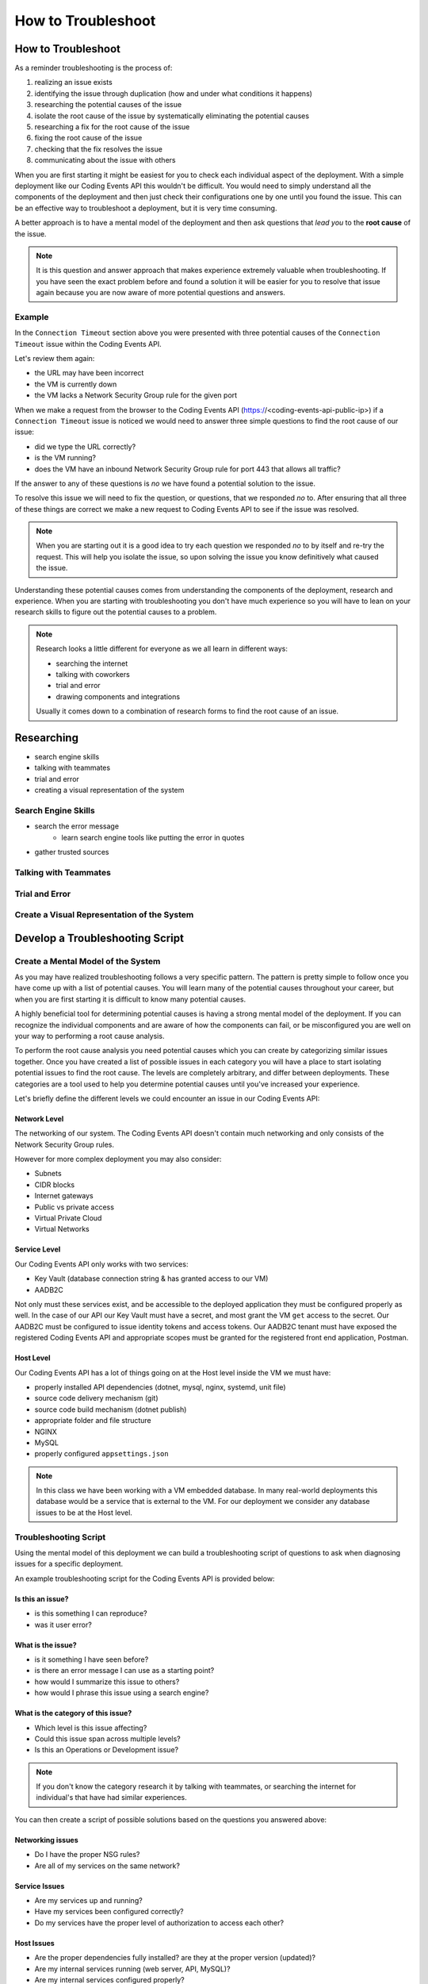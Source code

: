 ===================
How to Troubleshoot
===================

How to Troubleshoot
===================

As a reminder troubleshooting is the process of:

#. realizing an issue exists
#. identifying the issue through duplication (how and under what conditions it happens)
#. researching the potential causes of the issue
#. isolate the root cause of the issue by systematically eliminating the potential causes
#. researching a fix for the root cause of the issue
#. fixing the root cause of the issue
#. checking that the fix resolves the issue
#. communicating about the issue with others

.. know your tools
.. build a mental model of the system to come up with potential causes of issues
.. build a troubleshooting script to assist in discovering potential causes of issues
.. research error messages and strange behavior to learn about new potential causes of issues
.. research solutions to potential causes of issues
.. isolate the root cause of the issue by eliminating potential causes
.. communicate issue with others

When you are first starting it might be easiest for you to check each individual aspect of the deployment. With a simple deployment like our Coding Events API this wouldn't be difficult. You would need to simply understand all the components of the deployment and then just check their configurations one by one until you found the issue. This can be an effective way to troubleshoot a deployment, but it is very time consuming.

A better approach is to have a mental model of the deployment and then ask questions that *lead you* to the **root cause** of the issue. 

.. admonition:: Note

   It is this question and answer approach that makes experience extremely valuable when troubleshooting. If you have seen the exact problem before and found a solution it will be easier for you to resolve that issue again because you are now aware of more potential questions and answers.

Example
-------

In the ``Connection Timeout`` section above you were presented with three potential causes of the ``Connection Timeout`` issue within the Coding Events API.

Let's review them again:

- the URL may have been incorrect
- the VM is currently down
- the VM lacks a Network Security Group rule for the given port

When we make a request from the browser to the Coding Events API (https://<coding-events-api-public-ip>) if a ``Connection Timeout`` issue is noticed we would need to answer three simple questions to find the root cause of our issue:

- did we type the URL correctly?
- is the VM running?
- does the VM have an inbound Network Security Group rule for port 443 that allows all traffic?

If the answer to any of these questions is *no* we have found a potential solution to the issue. 

To resolve this issue we will need to fix the question, or questions, that we responded *no* to. After ensuring that all three of these things are correct we make a new request to Coding Events API to see if the issue was resolved.

.. admonition:: Note

   When you are starting out it is a good idea to try each question we responded *no* to by itself and re-try the request. This will help you isolate the issue, so upon solving the issue you know definitively what caused the issue.

Understanding these potential causes comes from understanding the components of the deployment, research and experience. When you are starting with troubleshooting you don't have much experience so you will have to lean on your research skills to figure out the potential causes to a problem.

.. admonition:: Note

   Research looks a little different for everyone as we all learn in different ways:
   
   - searching the internet
   - talking with coworkers
   - trial and error
   - drawing components and integrations
   
   Usually it comes down to a combination of research forms to find the root cause of an issue.

Researching
===========

.. communication is crucial!

- search engine skills
- talking with teammates
- trial and error
- creating a visual representation of the system

Search Engine Skills
--------------------

- search the error message
   - learn search engine tools like putting the error in quotes
- gather trusted sources

Talking with Teammates
----------------------

Trial and Error
---------------

Create a Visual Representation of the System
--------------------------------------------


Develop a Troubleshooting Script
================================

Create a Mental Model of the System
-----------------------------------

As you may have realized troubleshooting follows a very specific pattern. The pattern is pretty simple to follow once you have come up with a list of potential causes. You will learn many of the potential causes throughout your career, but when you are first starting it is difficult to know many potential causes.

A highly beneficial tool for determining potential causes is having a strong mental model of the deployment. If you can recognize the individual components and are aware of how the components can fail, or be misconfigured you are well on your way to performing a root cause analysis.

To perform the root cause analysis you need potential causes which you can create by categorizing similar issues together. Once you have created a list of possible issues in each category you will have a place to start isolating potential issues to find the root cause. The levels are completely arbitrary, and differ between deployments. These categories are a tool used to help you determine potential causes until you've increased your experience.

Let's briefly define the different levels we could encounter an issue in our Coding Events API:

Network Level
^^^^^^^^^^^^^

The networking of our system. The Coding Events API doesn't contain much networking and only consists of the Network Security Group rules.

However for more complex deployment you may also consider:

- Subnets
- CIDR blocks
- Internet gateways
- Public vs private access
- Virtual Private Cloud
- Virtual Networks

Service Level
^^^^^^^^^^^^^

Our Coding Events API only works with two services:

- Key Vault (database connection string & has granted access to our VM)
- AADB2C

Not only must these services exist, and be accessible to the deployed application they must be configured properly as well. In the case of our API our Key Vault must have a secret, and most grant the VM ``get`` access to the secret. Our AADB2C must be configured to issue identity tokens and access tokens. Our AADB2C tenant must have exposed the registered Coding Events API and appropriate scopes must be granted for the registered front end application, Postman.

Host Level
^^^^^^^^^^

Our Coding Events API has a lot of things going on at the Host level inside the VM we must have:

- properly installed API dependencies (dotnet, mysql, nginx, systemd, unit file)
- source code delivery mechanism (git)
- source code build mechanism (dotnet publish)
- appropriate folder and file structure
- NGINX
- MySQL
- properly configured ``appsettings.json``

.. admonition:: Note

   In this class we have been working with a VM embedded database. In many real-world deployments this database would be a service that is external to the VM. For our deployment we consider any database issues to be at the Host level.

Troubleshooting Script
----------------------

Using the mental model of this deployment we can build a troubleshooting script of questions to ask when diagnosing issues for a specific deployment. 

An example troubleshooting script for the Coding Events API is provided below:

Is this an issue?
^^^^^^^^^^^^^^^^^

- is this something I can reproduce?
- was it user error?

What is the issue?
^^^^^^^^^^^^^^^^^^

- is it something I have seen before?
- is there an error message I can use as a starting point?
- how would I summarize this issue to others?
- how would I phrase this issue using a search engine?

What is the category of this issue?
^^^^^^^^^^^^^^^^^^^^^^^^^^^^^^^^^^^

- Which level is this issue affecting?
- Could this issue span across multiple levels?
- Is this an Operations or Development issue?

.. admonition:: Note

   If you don't know the category research it by talking with teammates, or searching the internet for individual's that have had similar experiences.

You can then create a script of possible solutions based on the questions you answered above:

Networking issues
^^^^^^^^^^^^^^^^^

- Do I have the proper NSG rules?
- Are all of my services on the same network?

Service Issues
^^^^^^^^^^^^^^

- Are my services up and running?
- Have my services been configured correctly?
- Do my services have the proper level of authorization to access each other?

Host Issues
^^^^^^^^^^^

- Are the proper dependencies fully installed? are they at the proper version (updated)?
- Are my internal services running (web server, API, MySQL)?
- Are my internal services configured properly?
- Are there any errors in the logs of the API (``journalctl -u coding-events-api``)?
- Does the application use any configuration files?
- Are the configuration files configured properly?

Troubleshooting Script Final Thoughts
^^^^^^^^^^^^^^^^^^^^^^^^^^^^^^^^^^^^^

Using a troubleshooting question script in combination with the steps of troubleshooting and some persistence on your part can provide you with the information necessary to solve a problem.

Remember that resolving one issue can bring a new issue to the service. Seeing a change in error message or behavior in the deployment is a great hint towards fixing the deployment!

The most effective way to build your skills in troubleshooting is by practicing troubleshooting. Each time you solve a new issue you will learn a new solution and you will increase your ability to research issues. A very beneficial thing to do is to build your own troubleshooting script. The questions above give a good introduction for a troubleshooting script, as you continue to learn more about Operations continue adding to the script with your new experiences.

Identify Common Issues
======================

Identifying an issue is sometimes the most difficult part of troubleshooting. As we've mentioned multiple times as you gain more experience it will become easier to identify issues. 

For now knowing what some of the most **common issues** encountered are, and being able to **ask questions about your deployment** will be your two biggest tools for identifying an issue.

.. admonition:: Warning

   When you are still in the process of identifying an issue it is crucial to **not make any changes**! 
   
   Every change you make needs to be accounted for because you may need to undo the change to put the system back in its original state. Changes are necessary to resolve the issue, but while you are still identifying and researching you want the system to exist in its initial state.

Let's take a look at some of the most common issues seen in deployments (this list is not exhaustive):

.. list-table:: Common Issues
   :widths: 30 40 40
   :header-rows: 1

   * - Error Message
     - Description
     - Common cause
   * - Connection Refused
     - The server received the request, but refuses to handle it
     - no application listening on the given port
   * - Connection Timeout
     - The server did not respond to the client request within a specific time period
     - missing NSG inbound rule
   * - HTTP Status Code: 502 Bad Gateway
     - A server received an incorrect response from another server
     - web server is running, but the application is not
   * - HTTP Status Code: 401 Unauthorized
     - The request did not include credentials indicating a user needs to **authenticate**
     - credentials were not included
   * - HTTP Status Code: 403 Forbidden
     - The request included credentials, but the authenticated user does not have the proper level of **authorization**
     - credentials are not correct, or have not been configured properly
   * - HTTP Status Code: 500 Internal Server Error
     - The request was received, however the server encountered an issue it doesn't know how to resolve
     - runtime error in the source code

As you may have noticed may of the most common issues are `HTTP status codes <https://developer.mozilla.org/en-US/docs/Web/HTTP/Status>`_. These status codes are a standard across HTTP so learning the various categories and individual status codes will be *invaluable* when troubleshooting a web deployment.

Communicate the Issue
=====================

Communicating the issue is a simple as defining each part of the troubleshooting process you have worked through so far:

State how the problem was identified. State how the problem was proven through reproduction. State the potential causes that were discovered. State the solution to the problem. State how the solution was verified.

Troubleshooting Tools
=====================

.. DEPENDENT ON THE ENVIRONMENT (local/prod and OS/services)
.. copied over from the walkthrough